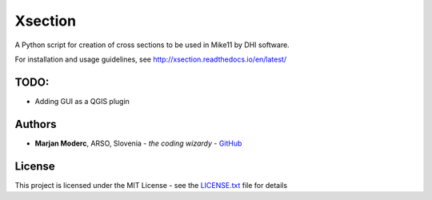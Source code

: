 Xsection
=======

A Python script for creation of cross sections to be used in Mike11 by DHI software.


For installation and usage guidelines, see http://xsection.readthedocs.io/en/latest/


TODO:
-----

-  Adding GUI as a QGIS plugin

Authors
-------

-  **Marjan Moderc**, ARSO, Slovenia - *the coding wizardy* -
   `GitHub <https://github.com/marjanmo>`__


License
-------

This project is licensed under the MIT License - see the
`LICENSE.txt <https://github.com/marjanmo/xsection/blob/master/LICENSE.txt>`__
file for details
